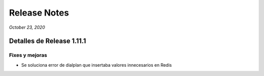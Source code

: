 Release Notes
*************

*October 23, 2020*

Detalles de Release 1.11.1
=============================

Fixes y mejoras
---------------------------------------------------------------------------
- Se soluciona error de dialplan que insertaba valores innecesarios en Redis
